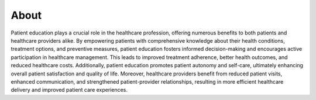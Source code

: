 About
=====
Patient education plays a crucial role in the healthcare profession, offering numerous benefits to both patients and healthcare providers alike. 
By empowering patients with comprehensive knowledge about their health conditions, treatment options, and preventive measures, patient education 
fosters informed decision-making and encourages active participation in healthcare management. This leads to improved treatment adherence, better 
health outcomes, and reduced healthcare costs. Additionally, patient education promotes patient autonomy and self-care, ultimately enhancing 
overall patient satisfaction and quality of life. Moreover, healthcare providers benefit from reduced patient visits, enhanced communication, 
and strengthened patient-provider relationships, resulting in more efficient healthcare delivery and improved patient care experiences.
